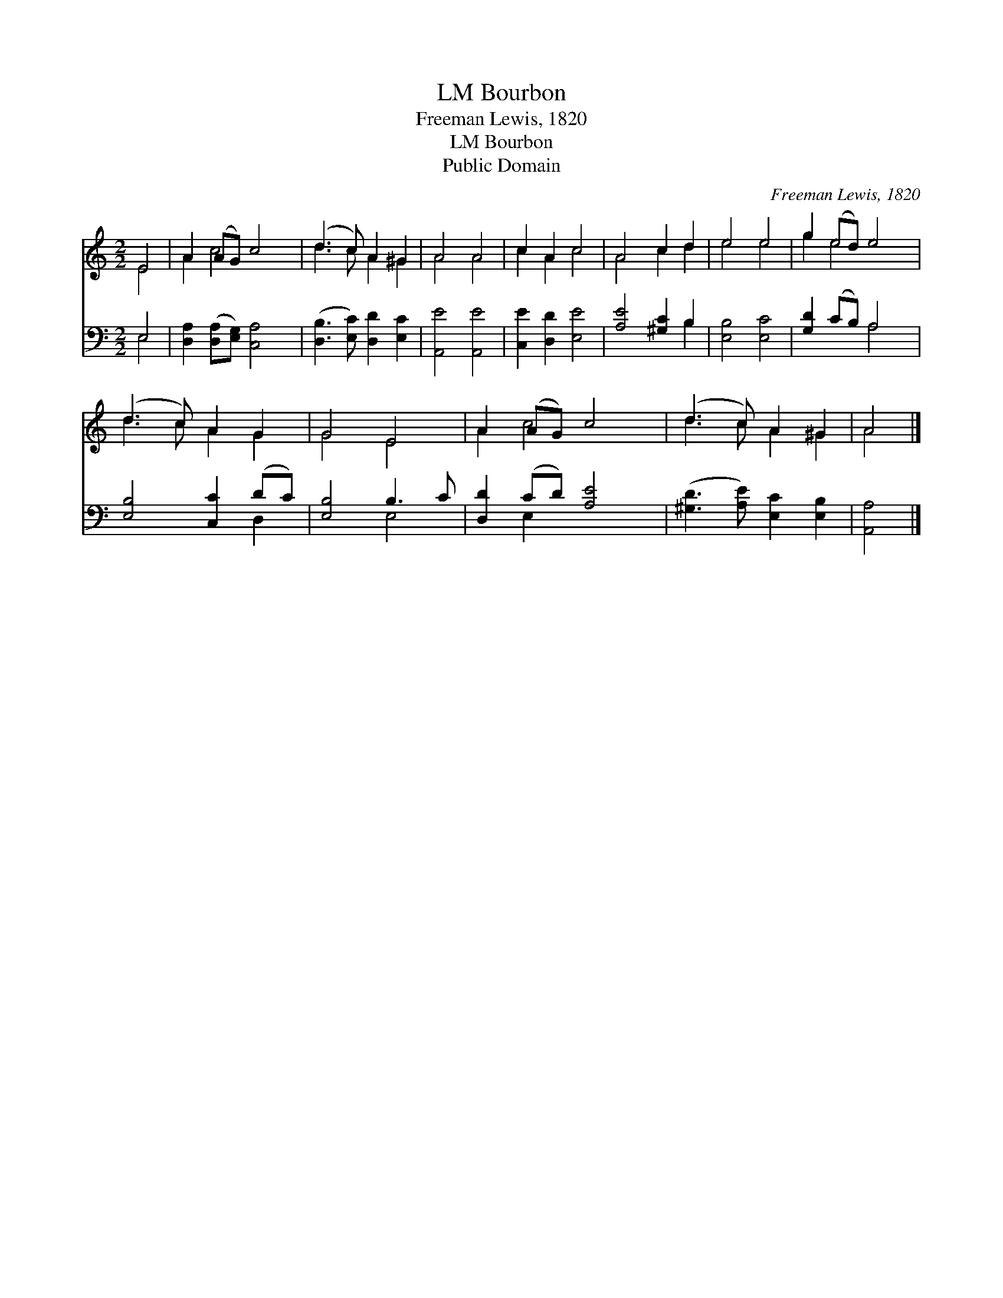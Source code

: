 X:1
T:Bourbon, LM
T:Freeman Lewis, 1820
T:Bourbon, LM
T:Public Domain
C:Freeman Lewis, 1820
Z:Public Domain
%%score ( 1 2 ) ( 3 4 )
L:1/8
M:2/2
K:C
V:1 treble 
V:2 treble 
V:3 bass 
V:4 bass 
V:1
 E4 | A2 (AG) c4 | (d3 c) A2 ^G2 | A4 A4 | c2 A2 c4 | A4 c2 d2 | e4 e4 | g2 (ed) e4 | %8
 (d3 c) A2 G2 | G4 E4 | A2 (AG) c4 | (d3 c) A2 ^G2 | A4 |] %13
V:2
 E4 | A2 c4 x2 | d3 c A2 ^G2 | A4 A4 | c2 A2 c4 | A4 c2 d2 | e4 e4 | g2 e4 x2 | d3 c A2 G2 | %9
 G4 E4 | A2 c4 x2 | d3 c A2 ^G2 | A4 |] %13
V:3
 E,4 | [D,A,]2 ([D,A,][E,G,]) [C,A,]4 | ([D,B,]3 [E,C]) [D,D]2 [E,C]2 | [A,,E]4 [A,,E]4 | %4
 [C,E]2 [D,D]2 [E,E]4 | [A,E]4 [^G,C]2 B,2 | [E,B,]4 [E,C]4 | [G,D]2 (CB,) A,4 | %8
 [E,B,]4 [C,C]2 (DC) | [E,B,]4 B,3 C | [D,D]2 (CD) [A,E]4 | ([^G,D]3 [A,E]) [E,C]2 [E,B,]2 | %12
 [A,,A,]4 |] %13
V:4
 E,4 | x8 | x8 | x8 | x8 | x6 B,2 | x8 | x4 A,4 | x6 D,2 | x4 E,4 | x2 E,2 x4 | x8 | x4 |] %13

